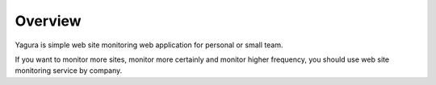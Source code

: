 Overview
========

Yagura is simple web site monitoring web application for personal or small team.

If you want to monitor more sites, monitor more certainly and monitor higher frequency, you should use web site monitoring service by company.


.. Please see `this demo site <https://dev.yagura-demo.attakei.net>`_ that serve Yagura
